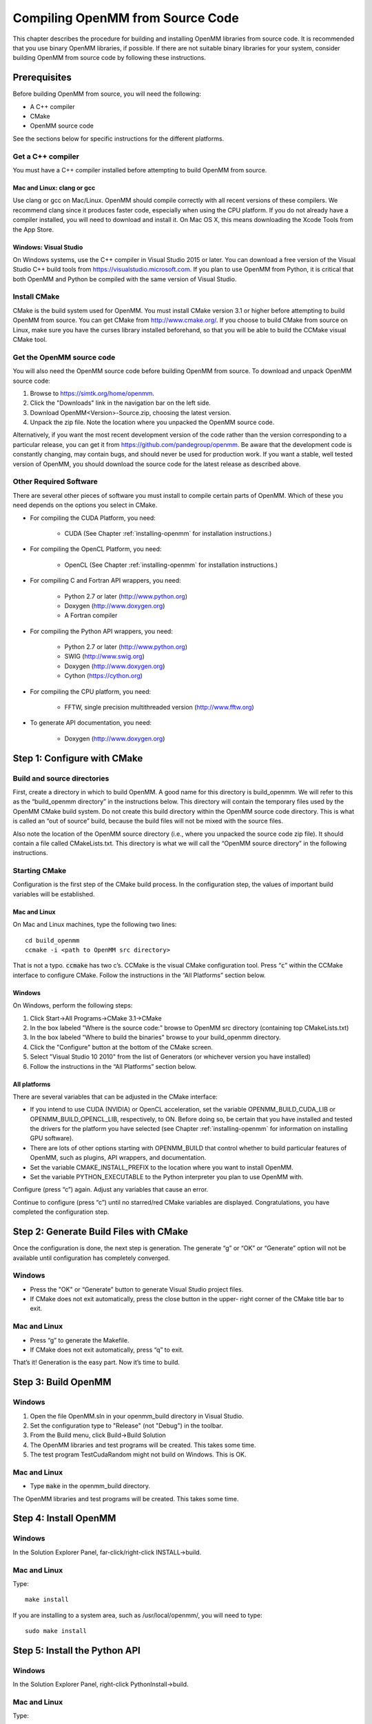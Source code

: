 .. _compiling-openmm-from-source-code:

Compiling OpenMM from Source Code
#################################

This chapter describes the procedure for building and installing OpenMM
libraries from source code.  It is recommended that you use binary OpenMM
libraries, if possible.  If there are not suitable binary libraries for your
system, consider building OpenMM from source code by following these
instructions.

Prerequisites
*************

Before building OpenMM from source, you will need the following:

* A C++ compiler

* CMake

* OpenMM source code


See the sections below for specific instructions for the different platforms.

Get a C++ compiler
==================

You must have a C++ compiler installed before attempting to build OpenMM from
source.

Mac and Linux: clang or gcc
---------------------------

Use clang or gcc on Mac/Linux.  OpenMM should compile correctly with all recent
versions of these compilers.  We recommend clang since it produces faster code,
especially when using the CPU platform.  If you do not already have a compiler
installed, you will need to download and install it.  On Mac OS X, this means
downloading the Xcode Tools from the App Store.

Windows: Visual Studio
----------------------

On Windows systems, use the C++ compiler in Visual Studio 2015 or later.  You
can download a free version of the Visual Studio C++ build tools from
https://visualstudio.microsoft.com.  If you plan to use OpenMM from
Python, it is critical that both OpenMM and Python be compiled with the same
version of Visual Studio.

Install CMake
=============

CMake is the build system used for OpenMM.  You must install CMake version 3.1
or higher before attempting to build OpenMM from source.  You can get CMake from
http://www.cmake.org/.  If you choose to build CMake from source on Linux, make
sure you have the curses library installed beforehand, so that you will be able
to build the CCMake visual CMake tool.

Get the OpenMM source code
==========================

You will also need the OpenMM source code before building OpenMM from source.
To download and unpack OpenMM source code:

#. Browse to https://simtk.org/home/openmm.
#. Click the "Downloads" link in the navigation bar on the left side.
#. Download OpenMM<Version>-Source.zip, choosing the latest version.
#. Unpack the zip file.  Note the location where you unpacked the OpenMM source
   code.

Alternatively, if you want the most recent development version of the code rather
than the version corresponding to a particular release, you can get it from
https://github.com/pandegroup/openmm.  Be aware that the development code is constantly
changing, may contain bugs, and should never be used for production work.  If
you want a stable, well tested version of OpenMM, you should download the source
code for the latest release as described above.

Other Required Software
=======================

There are several other pieces of software you must install to compile certain
parts of OpenMM.  Which of these you need depends on the options you select in
CMake.

* For compiling the CUDA Platform, you need:

   * CUDA (See Chapter :ref:`installing-openmm` for installation instructions.)

* For compiling the OpenCL Platform, you need:

   * OpenCL (See Chapter :ref:`installing-openmm` for installation instructions.)

* For compiling C and Fortran API wrappers, you need:

   * Python 2.7 or later (http://www.python.org)
   * Doxygen (http://www.doxygen.org)
   * A Fortran compiler

* For compiling the Python API wrappers, you need:

   * Python 2.7 or later (http://www.python.org)
   * SWIG (http://www.swig.org)
   * Doxygen (http://www.doxygen.org)
   * Cython (https://cython.org)

* For compiling the CPU platform, you need:

   * FFTW, single precision multithreaded version (http://www.fftw.org)

* To generate API documentation, you need:

   * Doxygen (http://www.doxygen.org)



Step 1: Configure with CMake
****************************


Build and source directories
============================

First, create a directory in which to build OpenMM.  A good name for this
directory is build_openmm.  We will refer to this as the “build_openmm
directory” in the instructions below.  This directory will contain the temporary
files used by the OpenMM CMake build system.  Do not create this build directory
within the OpenMM source code directory.  This is what is called an “out of
source” build, because the build files will not be mixed with the source files.

Also note the location of the OpenMM source directory (i.e., where you unpacked
the source code zip file).  It should contain a file called CMakeLists.txt.
This directory is what we will call the “OpenMM source directory” in the
following instructions.

Starting CMake
==============

Configuration is the first step of the CMake build process.  In the
configuration step, the values of important build variables will be established.

Mac and Linux
-------------

On Mac and Linux machines, type the following two lines:
::

    cd build_openmm
    ccmake -i <path to OpenMM src directory>

That is not a typo.  :code:`ccmake` has two c’s.  CCMake is the visual CMake
configuration tool.         Press “\ :code:`c`\ ” within the CCMake interface to
configure CMake.  Follow the instructions in the “All Platforms” section below.

Windows
-------

On Windows, perform the following steps:

#. Click Start->All Programs->CMake 3.1->CMake
#. In the box labeled "Where is the source code:" browse to OpenMM src directory
   (containing top CMakeLists.txt)
#. In the box labeled "Where to build the binaries" browse to your build_openmm
   directory.
#. Click the "Configure" button at the bottom of the CMake screen.
#. Select "Visual Studio 10 2010" from the  list of Generators (or whichever
   version you have installed)
#. Follow the instructions in the “All Platforms” section below.


All platforms
-------------

There are several variables that can be adjusted in the CMake interface:

* If you intend to use CUDA (NVIDIA) or OpenCL acceleration, set the variable
  OPENMM_BUILD_CUDA_LIB or OPENMM_BUILD_OPENCL_LIB, respectively, to ON.  Before
  doing so, be certain that you have installed and tested the drivers for the
  platform you have selected (see Chapter :ref:`installing-openmm` for information on
  installing GPU software).
* There are lots of other options starting with OPENMM_BUILD that control
  whether to build particular features of OpenMM, such as plugins, API wrappers,
  and documentation.
* Set the variable CMAKE_INSTALL_PREFIX to the location where you want to
  install OpenMM.
* Set the variable PYTHON_EXECUTABLE to the Python interpreter you plan to use
  OpenMM with.


Configure (press “c”) again.  Adjust any variables that cause an
error.

Continue to configure (press “c”) until no starred/red CMake
variables are displayed.  Congratulations, you have completed the configuration
step.

Step 2: Generate Build Files with CMake
***************************************

Once the configuration is done, the next step is generation.  The generate
“g” or “OK” or “Generate” option will not be available until
configuration has completely converged.

Windows
=======

* Press the "OK" or “Generate” button to generate Visual Studio project files.

* If CMake does not exit automatically, press the close button in the upper-
  right corner of the CMake title bar to exit.


Mac and Linux
=============

* Press “g” to generate the Makefile.
* If CMake does not exit automatically, press “q” to exit.


That’s it!  Generation is the easy part.  Now it’s time to build.

Step 3: Build OpenMM
********************


Windows
=======

#. Open the file OpenMM.sln in your openmm_build directory in Visual Studio.
#. Set the configuration type to "Release" (not "Debug") in the toolbar.
#. From the Build menu, click Build->Build Solution
#. The OpenMM libraries and test programs will be created.  This takes some
   time.
#. The test program TestCudaRandom might not build on Windows.  This is OK.


Mac and Linux
=============

* Type :code:`make` in the openmm_build directory.

The OpenMM libraries and test programs will be created.  This takes some time.


Step 4: Install OpenMM
**********************


Windows
=======

In the Solution Explorer Panel, far-click/right-click INSTALL->build.

Mac and Linux
=============

Type:
::

    make install

If you are installing to a system area, such as /usr/local/openmm/, you will
need to type:
::

    sudo make install

Step 5: Install the Python API
******************************


Windows
=======

In the Solution Explorer Panel, right-click PythonInstall->build.

Mac and Linux
=============

Type:
::

    make PythonInstall

If you are installing into the system Python, such as /usr/bin/python, you will
need to type:
::

    sudo make PythonInstall

.. _test-your-build:

Step 6: Test your build
***********************

After OpenMM has been built, you should run the unit tests to make sure it
works.

Windows
=======

In Visual Studio, far-click/right-click RUN_TESTS in the Solution Explorer
Panel.  Select RUN_TESTS->build to begin testing.  Ignore any failures for
TestCudaRandom.

Mac and Linux
=============

Type:
::

    make test

You should see a series of test results like this:
::

            Start   1: TestReferenceAndersenThermostat
      1/317 Test   #1: TestReferenceAndersenThermostat .............. Passed  0.26 sec
            Start   2: TestReferenceBrownianIntegrator
      2/317 Test   #2: TestReferenceBrownianIntegrator .............. Passed  0.13 sec
            Start   3: TestReferenceCheckpoints
      3/317 Test   #3: TestReferenceCheckpoints ..................... Passed  0.02 sec
      ... <many other tests> ...

:code:`Passed` is good.  :code:`FAILED` is bad.  If any tests fail, you
can run them individually to get more detailed error information.  Note that
some tests are stochastic, and therefore are expected to fail a small fraction
of the time.  These tests will say so in the error message:
::

    ./TestReferenceLangevinIntegrator

    exception: Assertion failure at TestReferenceLangevinIntegrator.cpp:129.  Expected 9.97741,
        found 10.7884 (This test is stochastic and may occasionally fail)

Congratulations! You successfully have built and installed OpenMM from source.

Building the Documentation (Optional)
*************************************

The documentation that you're currently reading, as well as the developer guide and API
documentation can be built through CMake by setting the OpenMM option :code:`OPENMM_GENERATE_API_DOCS=ON`.

User Guide and Developer Guide
==============================

Generating the user guide and developer guide requires the following dependencies

* Sphinx (http://sphinx-doc.org/)

* sphinxcontrib-bibtex (https://pypi.python.org/pypi/sphinxcontrib-bibtex)

These dependencies may not be available in your system package manager, but should
be installable through Python's ``pip`` package manager. ::

   pip install sphinx sphinxcontrib-bibtex

The developer and user guides can be built either as HTML or a PDFs. Building the
PDF version will also require a functional LaTeX installation.

To build the HTML version of the documentation, type: ::

  make sphinxhtml

To build the PDF version of the documentation, type: ::

  make sphinxpdf


Python and C++ API Documentation
================================

The following dependencies are required to build the Python and C++ API documentation.

* Sphinx (http://sphinx-doc.org/)

* sphinxcontrib-lunrsearch (https://pypi.python.org/pypi/sphinxcontrib-lunrsearch)

* sphinxcontrib-autodoc_doxygen (https://pypi.python.org/pypi/sphinxcontrib-autodoc_doxygen)


These dependencies may not be available in your system package manager, but should
be installable through Python's ``pip`` package manager. ::

   pip install sphinx sphinxcontrib-lunrsearch sphinxcontrib-autodoc_doxygen

To build the C++ API documentation, type: ::

  make C++ApiDocs

To build the Python API documentation, type: ::

  make PythonApiDocs

